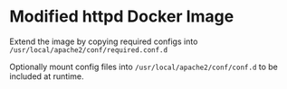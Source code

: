 * Modified httpd Docker Image
Extend the image by copying required configs into ~/usr/local/apache2/conf/required.conf.d~

Optionally mount config files into ~/usr/local/apache2/conf/conf.d~ to be included at runtime.
